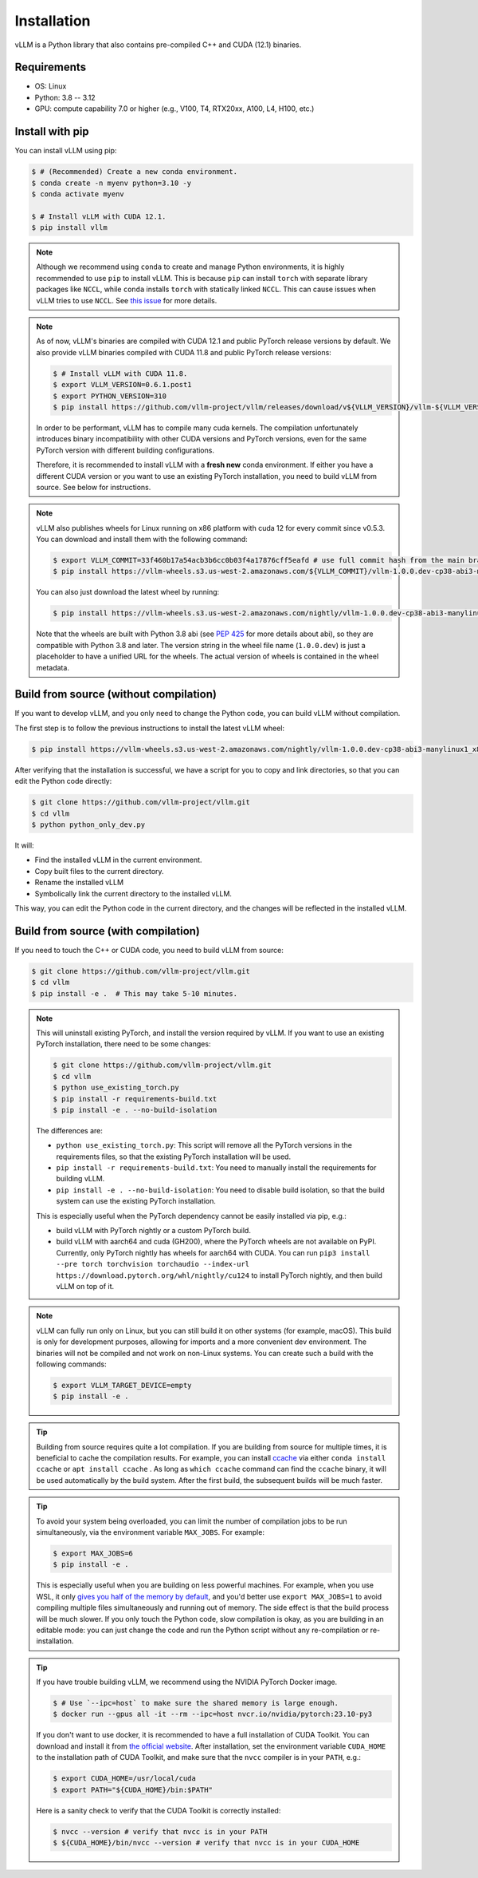 .. _installation:

Installation
============

vLLM is a Python library that also contains pre-compiled C++ and CUDA (12.1) binaries.

Requirements
------------

* OS: Linux
* Python: 3.8 -- 3.12
* GPU: compute capability 7.0 or higher (e.g., V100, T4, RTX20xx, A100, L4, H100, etc.)

Install with pip
----------------

You can install vLLM using pip:

.. code-block:: console

    $ # (Recommended) Create a new conda environment.
    $ conda create -n myenv python=3.10 -y
    $ conda activate myenv

    $ # Install vLLM with CUDA 12.1.
    $ pip install vllm

.. note::

    Although we recommend using ``conda`` to create and manage Python environments, it is highly recommended to use ``pip`` to install vLLM. This is because ``pip`` can install ``torch`` with separate library packages like ``NCCL``, while ``conda`` installs ``torch`` with statically linked ``NCCL``. This can cause issues when vLLM tries to use ``NCCL``. See `this issue <https://github.com/vllm-project/vllm/issues/8420>`_ for more details.

.. note::

    As of now, vLLM's binaries are compiled with CUDA 12.1 and public PyTorch release versions by default.
    We also provide vLLM binaries compiled with CUDA 11.8 and public PyTorch release versions:

    .. code-block:: console

        $ # Install vLLM with CUDA 11.8.
        $ export VLLM_VERSION=0.6.1.post1
        $ export PYTHON_VERSION=310
        $ pip install https://github.com/vllm-project/vllm/releases/download/v${VLLM_VERSION}/vllm-${VLLM_VERSION}+cu118-cp${PYTHON_VERSION}-cp${PYTHON_VERSION}-manylinux1_x86_64.whl --extra-index-url https://download.pytorch.org/whl/cu118

    In order to be performant, vLLM has to compile many cuda kernels. The compilation unfortunately introduces binary incompatibility with other CUDA versions and PyTorch versions, even for the same PyTorch version with different building configurations.

    Therefore, it is recommended to install vLLM with a **fresh new** conda environment. If either you have a different CUDA version or you want to use an existing PyTorch installation, you need to build vLLM from source. See below for instructions.

.. note::

    vLLM also publishes wheels for Linux running on x86 platform with cuda 12 for every commit since v0.5.3. You can download and install them with the following command:

    .. code-block:: console

        $ export VLLM_COMMIT=33f460b17a54acb3b6cc0b03f4a17876cff5eafd # use full commit hash from the main branch
        $ pip install https://vllm-wheels.s3.us-west-2.amazonaws.com/${VLLM_COMMIT}/vllm-1.0.0.dev-cp38-abi3-manylinux1_x86_64.whl

    You can also just download the latest wheel by running:

    .. code-block:: console

        $ pip install https://vllm-wheels.s3.us-west-2.amazonaws.com/nightly/vllm-1.0.0.dev-cp38-abi3-manylinux1_x86_64.whl

    Note that the wheels are built with Python 3.8 abi (see `PEP 425 <https://peps.python.org/pep-0425/>`_ for more details about abi), so they are compatible with Python 3.8 and later. The version string in the wheel file name (``1.0.0.dev``) is just a placeholder to have a unified URL for the wheels. The actual version of wheels is contained in the wheel metadata.

Build from source (without compilation)
---------------------------------------

If you want to develop vLLM, and you only need to change the Python code, you can build vLLM without compilation.

The first step is to follow the previous instructions to install the latest vLLM wheel:

.. code-block:: console

    $ pip install https://vllm-wheels.s3.us-west-2.amazonaws.com/nightly/vllm-1.0.0.dev-cp38-abi3-manylinux1_x86_64.whl

After verifying that the installation is successful, we have a script for you to copy and link directories, so that you can edit the Python code directly:

.. code-block:: console

    $ git clone https://github.com/vllm-project/vllm.git
    $ cd vllm
    $ python python_only_dev.py

It will:

- Find the installed vLLM in the current environment.
- Copy built files to the current directory.
- Rename the installed vLLM
- Symbolically link the current directory to the installed vLLM.

This way, you can edit the Python code in the current directory, and the changes will be reflected in the installed vLLM.

.. _build_from_source:

Build from source (with compilation)
------------------------------------

If you need to touch the C++ or CUDA code, you need to build vLLM from source:

.. code-block:: console

    $ git clone https://github.com/vllm-project/vllm.git
    $ cd vllm
    $ pip install -e .  # This may take 5-10 minutes.

.. note::

    This will uninstall existing PyTorch, and install the version required by vLLM. If you want to use an existing PyTorch installation, there need to be some changes:

    .. code-block:: console

        $ git clone https://github.com/vllm-project/vllm.git
        $ cd vllm
        $ python use_existing_torch.py
        $ pip install -r requirements-build.txt
        $ pip install -e . --no-build-isolation

    The differences are:

    - ``python use_existing_torch.py``: This script will remove all the PyTorch versions in the requirements files, so that the existing PyTorch installation will be used.
    - ``pip install -r requirements-build.txt``: You need to manually install the requirements for building vLLM.
    - ``pip install -e . --no-build-isolation``: You need to disable build isolation, so that the build system can use the existing PyTorch installation.

    This is especially useful when the PyTorch dependency cannot be easily installed via pip, e.g.:

    - build vLLM with PyTorch nightly or a custom PyTorch build.
    - build vLLM with aarch64 and cuda (GH200), where the PyTorch wheels are not available on PyPI. Currently, only PyTorch nightly has wheels for aarch64 with CUDA. You can run ``pip3 install --pre torch torchvision torchaudio --index-url https://download.pytorch.org/whl/nightly/cu124`` to install PyTorch nightly, and then build vLLM on top of it.

.. note::

    vLLM can fully run only on Linux, but you can still build it on other systems (for example, macOS). This build is only for development purposes, allowing for imports and a more convenient dev environment. The binaries will not be compiled and not work on non-Linux systems. You can create such a build with the following commands:

    .. code-block:: console

        $ export VLLM_TARGET_DEVICE=empty
        $ pip install -e .


.. tip::

    Building from source requires quite a lot compilation. If you are building from source for multiple times, it is beneficial to cache the compilation results. For example, you can install `ccache <https://github.com/ccache/ccache>`_ via either ``conda install ccache`` or ``apt install ccache`` . As long as ``which ccache`` command can find the ``ccache`` binary, it will be used automatically by the build system. After the first build, the subsequent builds will be much faster.

.. tip::
    To avoid your system being overloaded, you can limit the number of compilation jobs
    to be run simultaneously, via the environment variable ``MAX_JOBS``. For example:

    .. code-block:: console

        $ export MAX_JOBS=6
        $ pip install -e .

    This is especially useful when you are building on less powerful machines. For example, when you use WSL, it only `gives you half of the memory by default <https://learn.microsoft.com/en-us/windows/wsl/wsl-config>`_, and you'd better use ``export MAX_JOBS=1`` to avoid compiling multiple files simultaneously and running out of memory. The side effect is that the build process will be much slower. If you only touch the Python code, slow compilation is okay, as you are building in an editable mode: you can just change the code and run the Python script without any re-compilation or re-installation.

.. tip::
    If you have trouble building vLLM, we recommend using the NVIDIA PyTorch Docker image.

    .. code-block:: console

        $ # Use `--ipc=host` to make sure the shared memory is large enough.
        $ docker run --gpus all -it --rm --ipc=host nvcr.io/nvidia/pytorch:23.10-py3

    If you don't want to use docker, it is recommended to have a full installation of CUDA Toolkit. You can download and install it from `the official website <https://developer.nvidia.com/cuda-toolkit-archive>`_. After installation, set the environment variable ``CUDA_HOME`` to the installation path of CUDA Toolkit, and make sure that the ``nvcc`` compiler is in your ``PATH``, e.g.:

    .. code-block:: console

        $ export CUDA_HOME=/usr/local/cuda
        $ export PATH="${CUDA_HOME}/bin:$PATH"

    Here is a sanity check to verify that the CUDA Toolkit is correctly installed:

    .. code-block:: console

        $ nvcc --version # verify that nvcc is in your PATH
        $ ${CUDA_HOME}/bin/nvcc --version # verify that nvcc is in your CUDA_HOME
